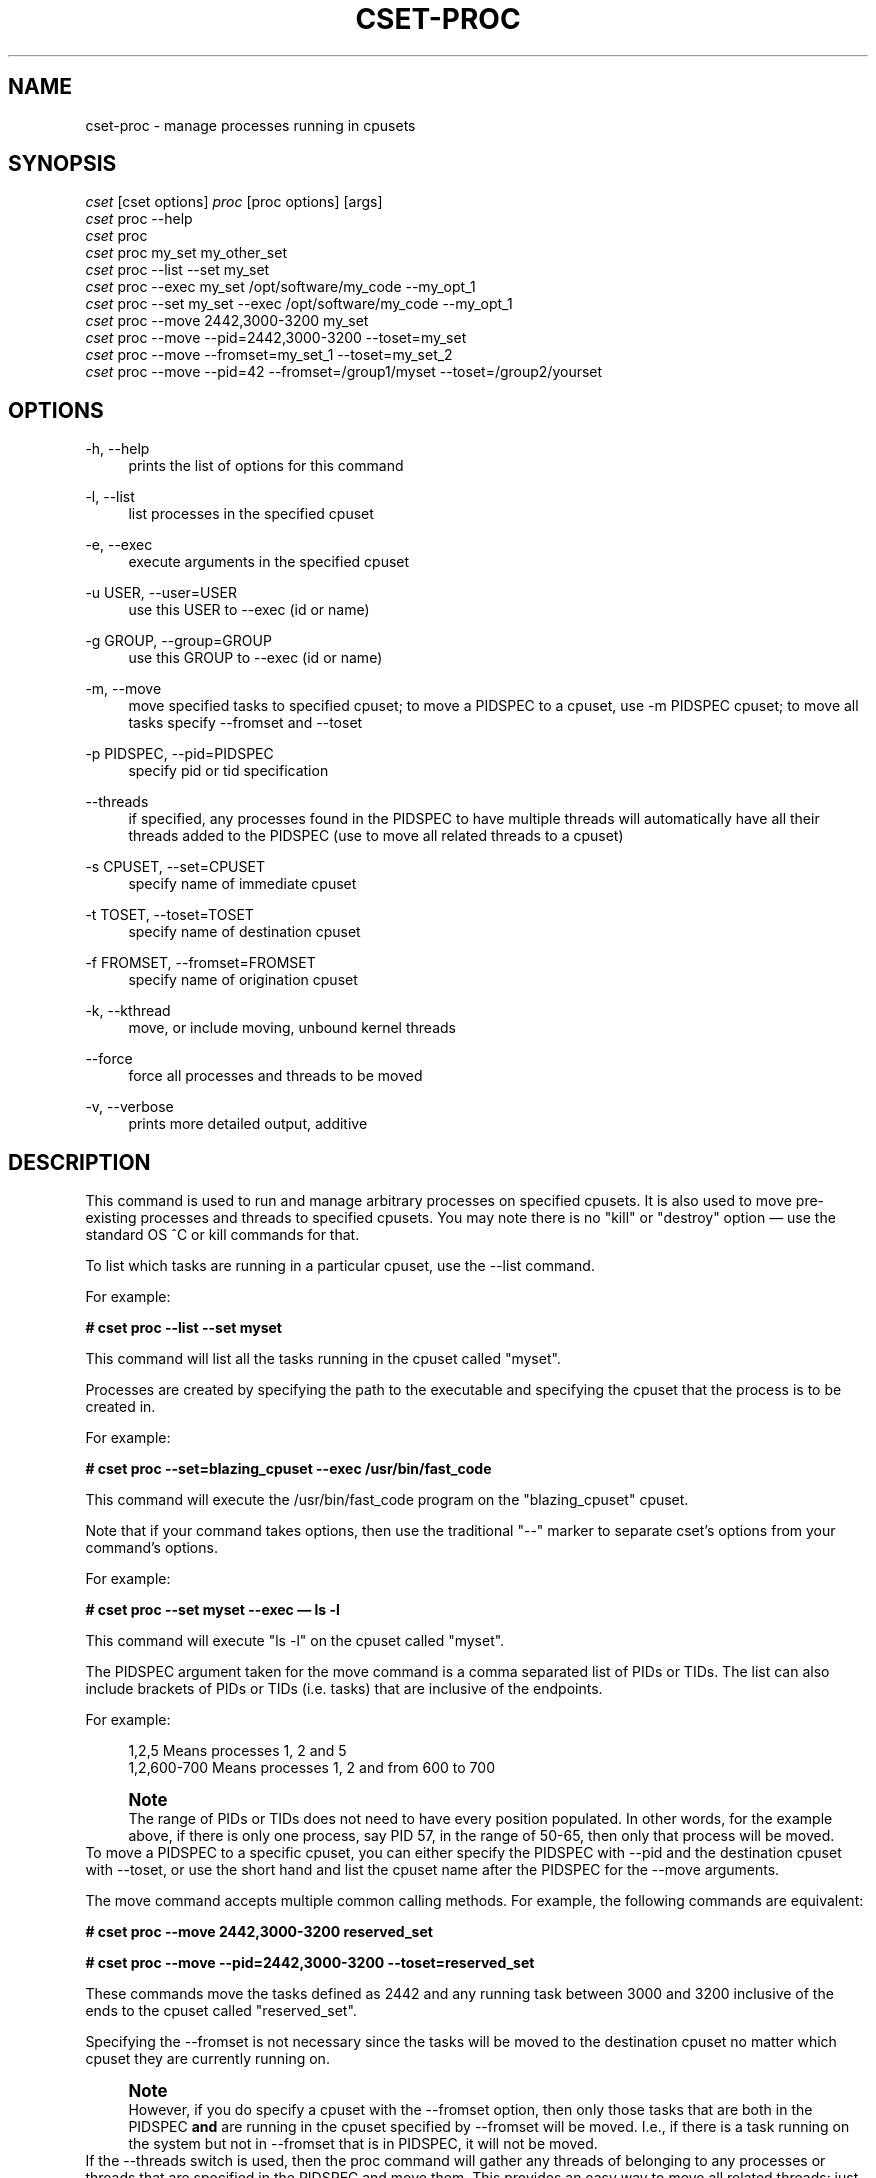 '\" t
.\"     Title: cset-proc
.\"    Author: [see the "AUTHOR" section]
.\" Generator: DocBook XSL Stylesheets v1.75.2 <http://docbook.sf.net/>
.\"      Date: 02/11/2010
.\"    Manual: [FIXME: manual]
.\"    Source: [FIXME: source]
.\"  Language: English
.\"
.TH "CSET\-PROC" "1" "02/11/2010" "[FIXME: source]" "[FIXME: manual]"
.\" -----------------------------------------------------------------
.\" * set default formatting
.\" -----------------------------------------------------------------
.\" disable hyphenation
.nh
.\" disable justification (adjust text to left margin only)
.ad l
.\" -----------------------------------------------------------------
.\" * MAIN CONTENT STARTS HERE *
.\" -----------------------------------------------------------------
.SH "NAME"
cset-proc \- manage processes running in cpusets
.SH "SYNOPSIS"
.sp
.nf
\fIcset\fR [cset options] \fIproc\fR [proc options] [args]
\fIcset\fR proc \-\-help
\fIcset\fR proc
\fIcset\fR proc my_set my_other_set
\fIcset\fR proc \-\-list \-\-set my_set
\fIcset\fR proc \-\-exec my_set /opt/software/my_code \-\-my_opt_1
\fIcset\fR proc \-\-set my_set \-\-exec /opt/software/my_code \-\-my_opt_1
\fIcset\fR proc \-\-move 2442,3000\-3200 my_set
\fIcset\fR proc \-\-move \-\-pid=2442,3000\-3200 \-\-toset=my_set
\fIcset\fR proc \-\-move \-\-fromset=my_set_1 \-\-toset=my_set_2
\fIcset\fR proc \-\-move \-\-pid=42 \-\-fromset=/group1/myset \-\-toset=/group2/yourset
.fi
.SH "OPTIONS"
.PP
\-h, \-\-help
.RS 4
prints the list of options for this command
.RE
.PP
\-l, \-\-list
.RS 4
list processes in the specified cpuset
.RE
.PP
\-e, \-\-exec
.RS 4
execute arguments in the specified cpuset
.RE
.PP
\-u USER, \-\-user=USER
.RS 4
use this USER to \-\-exec (id or name)
.RE
.PP
\-g GROUP, \-\-group=GROUP
.RS 4
use this GROUP to \-\-exec (id or name)
.RE
.PP
\-m, \-\-move
.RS 4
move specified tasks to specified cpuset; to move a PIDSPEC to a cpuset, use \-m PIDSPEC cpuset; to move all tasks specify \-\-fromset and \-\-toset
.RE
.PP
\-p PIDSPEC, \-\-pid=PIDSPEC
.RS 4
specify pid or tid specification
.RE
.PP
\-\-threads
.RS 4
if specified, any processes found in the PIDSPEC to have multiple threads will automatically have all their threads added to the PIDSPEC (use to move all related threads to a cpuset)
.RE
.PP
\-s CPUSET, \-\-set=CPUSET
.RS 4
specify name of immediate cpuset
.RE
.PP
\-t TOSET, \-\-toset=TOSET
.RS 4
specify name of destination cpuset
.RE
.PP
\-f FROMSET, \-\-fromset=FROMSET
.RS 4
specify name of origination cpuset
.RE
.PP
\-k, \-\-kthread
.RS 4
move, or include moving, unbound kernel threads
.RE
.PP
\-\-force
.RS 4
force all processes and threads to be moved
.RE
.PP
\-v, \-\-verbose
.RS 4
prints more detailed output, additive
.RE
.SH "DESCRIPTION"
This command is used to run and manage arbitrary processes on specified cpusets\&. It is also used to move pre\-existing processes and threads to specified cpusets\&. You may note there is no "kill" or "destroy" option \(em use the standard OS ^C or kill commands for that\&.

To list which tasks are running in a particular cpuset, use the \-\-list command\&.

For example:

\fB# cset proc \-\-list \-\-set myset\fR

This command will list all the tasks running in the cpuset called "myset"\&.

Processes are created by specifying the path to the executable and specifying the cpuset that the process is to be created in\&.

For example:

\fB# cset proc \-\-set=blazing_cpuset \-\-exec /usr/bin/fast_code\fR

This command will execute the /usr/bin/fast_code program on the "blazing_cpuset" cpuset\&.

Note that if your command takes options, then use the traditional "\-\-" marker to separate cset\(cqs options from your command\(cqs options\&.

For example:

\fB# cset proc \-\-set myset \-\-exec \(em ls \-l\fR

This command will execute "ls \-l" on the cpuset called "myset"\&.

The PIDSPEC argument taken for the move command is a comma separated list of PIDs or TIDs\&. The list can also include brackets of PIDs or TIDs (i\&.e\&. tasks) that are inclusive of the endpoints\&.

For example:

.sp
.if n \{\
.RS 4
.\}
.nf
1,2,5         Means processes 1, 2 and 5
1,2,600\-700   Means processes 1, 2 and from 600 to 700
.fi
.if n \{\
.RE
.\}
.sp
.if n \{\
.sp
.\}
.RS 4
.it 1 an-trap
.nr an-no-space-flag 1
.nr an-break-flag 1
.br
.ps +1
\fBNote\fR
.ps -1
.br
The range of PIDs or TIDs does not need to have every position populated\&. In other words, for the example above, if there is only one process, say PID 57, in the range of 50\-65, then only that process will be moved\&.
.sp .5v
.RE
To move a PIDSPEC to a specific cpuset, you can either specify the PIDSPEC with \-\-pid and the destination cpuset with \-\-toset, or use the short hand and list the cpuset name after the PIDSPEC for the \-\-move arguments\&.

The move command accepts multiple common calling methods\&. For example, the following commands are equivalent:

\fB# cset proc \-\-move 2442,3000\-3200 reserved_set\fR

\fB# cset proc \-\-move \-\-pid=2442,3000\-3200 \-\-toset=reserved_set\fR

These commands move the tasks defined as 2442 and any running task between 3000 and 3200 inclusive of the ends to the cpuset called "reserved_set"\&.

Specifying the \-\-fromset is not necessary since the tasks will be moved to the destination cpuset no matter which cpuset they are currently running on\&.
.if n \{\
.sp
.\}
.RS 4
.it 1 an-trap
.nr an-no-space-flag 1
.nr an-break-flag 1
.br
.ps +1
\fBNote\fR
.ps -1
.br
However, if you do specify a cpuset with the \-\-fromset option, then only those tasks that are both in the PIDSPEC \fBand\fR are running in the cpuset specified by \-\-fromset will be moved\&. I\&.e\&., if there is a task running on the system but not in \-\-fromset that is in PIDSPEC, it will not be moved\&.
.sp .5v
.RE
If the \-\-threads switch is used, then the proc command will gather any threads of belonging to any processes or threads that are specified in the PIDSPEC and move them\&. This provides an easy way to move all related threads: just pick one TID from the set and use the \-\-threads option\&.

To move all userspace tasks from one cpuset to another, you need to specify the source and destination cpuset by name\&.

For example:

\fB# cset proc \-\-move \-\-fromset=comp1 \-\-toset=comp42\fR

This command specifies that all processes and threads running on cpuset "comp1" be moved to cpuset "comp42"\&.
.if n \{\
.sp
.\}
.RS 4
.it 1 an-trap
.nr an-no-space-flag 1
.nr an-break-flag 1
.br
.ps +1
\fBNote\fR
.ps -1
.br
This move command will not move kernel threads unless the \-k/\-\-kthread switch is specified\&. If it is, then all unbound kernel threads will be added to the move\&. Unbound kernel threads are those that can run on any CPU\&. If you \fBalso specify\fR the \-\-force switch, then all tasks, kernel or not, bound or not, will be moved\&.
.sp .5v
.RE
.if n \{\
.sp
.\}
.RS 4
.it 1 an-trap
.nr an-no-space-flag 1
.nr an-break-flag 1
.br
.ps +1
\fBCaution\fR
.ps -1
.br
Please be cautious with the \-\-force switch, since moving a kernel thread that is bound to a specific CPU to a cpuset that does not include that CPU can cause a system hang\&.
.sp .5v
.RE
You must specify unique cpuset names for the both exec and move commands\&. If a simple name passed to the \-\-fromset, \-\-toset and \-\-set parameters is unique on the system then that command executes\&. However, if there are multiple cpusets by that name, then you will need to specify which one you mean with a full path rooted at the base cpuset tree\&.

For example, suppose you have the following cpuset tree:

.sp
.if n \{\
.RS 4
.\}
.nf
/cpusets
  /group1
    /myset
    /yourset
  /group2
    /myset
    /yourset
.fi
.if n \{\
.RE
.\}
.sp
Then, to move a process from myset in group1 to yourset in group2, you would have to issue the following command:

# cset proc \-\-move \-\-pid=50 \-\-fromset=/group1/myset \-\-toset=/group2/yourset

You do not have to worry about where in the Linux filesystem the cpuset filesystem is mounted\&. The cset command takes care of that\&. Any cpusets that are specified by path (such as above), are done with respect to the root of the cpuset filesystem\&.
.SH "LICENSE"
Cpuset is licensed under the GNU GPL V2 only\&.
.SH "COPYRIGHT"
Copyright (c) 2008\-2010 Novell Inc\&.
.SH "AUTHOR"
Written by Alex Tsariounov <alext@novell\&.com>\&.
.SH "SEE ALSO"
cset(1), cset\-set(1), cset\-shield(1)

/usr/share/doc/packages/cpuset/html/tutorial\&.html

taskset(1), chrt(1)

/usr/src/linux/Documentation/cpusets\&.txt


